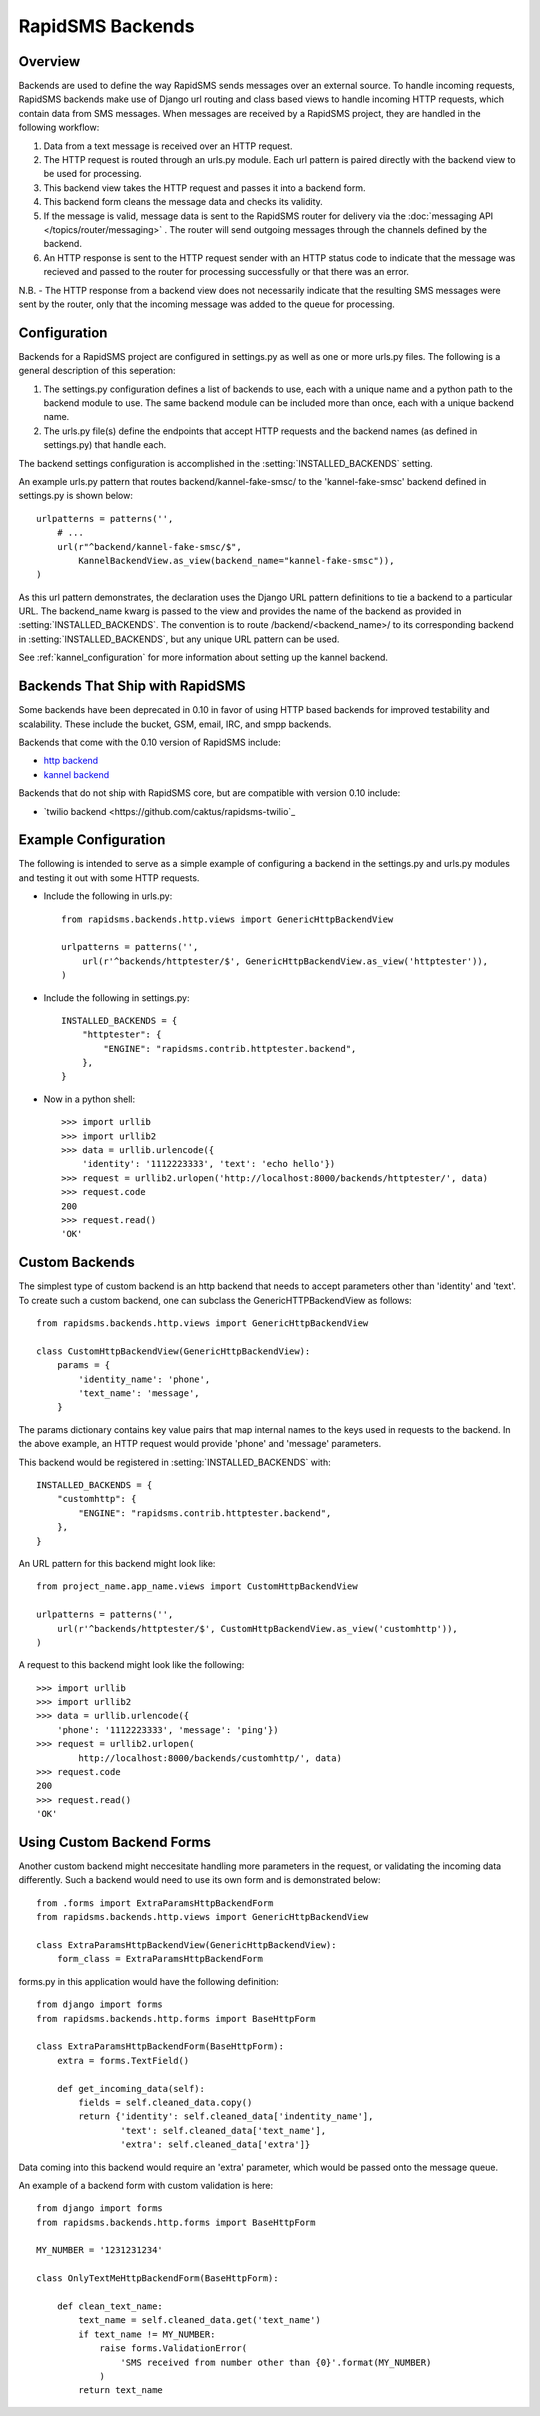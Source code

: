 RapidSMS Backends
=================

.. module:: rapidsms.backends

Overview
-----------------

Backends are used to define the way RapidSMS sends messages over an external source. To handle incoming requests, RapidSMS backends make use of Django url routing and class based views to handle incoming HTTP requests, which contain data from SMS messages. When messages are received by a RapidSMS project, they are handled in the following workflow:

1. Data from a text message is received over an HTTP request.
2. The HTTP request is routed through an urls.py module. Each url pattern is paired directly with the backend view to be used for processing.
3. This backend view takes the HTTP request and passes it into a backend form.
4. This backend form cleans the message data and checks its validity.
5. If the message is valid, message data is sent to the RapidSMS router for delivery via the :doc:`messaging API </topics/router/messaging>` . The router will send outgoing messages through the channels defined by the backend.
6. An HTTP response is sent to the HTTP request sender with an HTTP status code to indicate that the message was recieved and passed to the router for processing successfully or that there was an error.

N.B. - The HTTP response from a backend view does not necessarily indicate that the resulting SMS messages were sent by the router, only that the incoming message was added to the queue for processing.


Configuration
-------------

Backends for a RapidSMS project are configured in settings.py as well as one or more urls.py files. The following is a general description of this seperation::

1. The settings.py configuration defines a list of backends to use, each with a unique name and a python path to the backend module to use.
   The same backend module can be included more than once, each with a unique backend name.
2. The urls.py file(s) define the endpoints that accept HTTP requests and the backend names (as defined in settings.py) that handle each.

The backend settings configuration is accomplished in the :setting:`INSTALLED_BACKENDS` setting.

An example urls.py pattern that routes backend/kannel-fake-smsc/ to the 'kannel-fake-smsc' backend defined in settings.py is shown below::

    urlpatterns = patterns('',
        # ...
        url(r"^backend/kannel-fake-smsc/$",
            KannelBackendView.as_view(backend_name="kannel-fake-smsc")),
    )

As this url pattern demonstrates, the declaration uses the Django URL pattern definitions to tie a backend to a particular URL. The backend_name kwarg is passed to the view and provides the name of the backend as provided in :setting:`INSTALLED_BACKENDS`. The convention is to route /backend/<backend_name>/ to its corresponding backend in :setting:`INSTALLED_BACKENDS`, but any unique URL pattern can be used.

See :ref:`kannel_configuration` for more information about setting up the kannel backend.


Backends That Ship with RapidSMS
--------------------------------

Some backends have been deprecated in 0.10 in favor of using HTTP based backends for improved testability and scalability. These include the bucket, GSM, email, IRC, and smpp backends.

Backends that come with the 0.10 version of RapidSMS include:

* `http backend <http://github.com/rapidsms/rapidsms/blob/master/lib/rapidsms/backends/http.py>`_
* `kannel backend <http://github.com/rapidsms/rapidsms/blob/master/lib/rapidsms/backends/kannel.py>`_


Backends that do not ship with RapidSMS core, but are compatible with version 0.10 include:

* `twilio backend <https://github.com/caktus/rapidsms-twilio`_


Example Configuration
---------------------
The following is intended to serve as a simple example of configuring a backend in the settings.py and urls.py modules and testing it out with some HTTP requests.

* Include the following in urls.py::

    from rapidsms.backends.http.views import GenericHttpBackendView

    urlpatterns = patterns('',
        url(r'^backends/httptester/$', GenericHttpBackendView.as_view('httptester')),
    )

* Include the following in settings.py::

    INSTALLED_BACKENDS = {
        "httptester": {
            "ENGINE": "rapidsms.contrib.httptester.backend",
        },
    }

* Now in a python shell::

    >>> import urllib
    >>> import urllib2
    >>> data = urllib.urlencode({
        'identity': '1112223333', 'text': 'echo hello'})
    >>> request = urllib2.urlopen('http://localhost:8000/backends/httptester/', data)
    >>> request.code
    200
    >>> request.read()
    'OK'


Custom Backends
---------------

The simplest type of custom backend is an http backend that needs to accept parameters other than 'identity' and 'text'. To create such a custom backend, one can subclass the GenericHTTPBackendView as follows::

    from rapidsms.backends.http.views import GenericHttpBackendView

    class CustomHttpBackendView(GenericHttpBackendView):
        params = {
            'identity_name': 'phone',
            'text_name': 'message',
        }

The params dictionary contains key value pairs that map internal names to the keys used in requests to the backend. In the above example, an HTTP request would provide 'phone' and 'message' parameters.

This backend would be registered in :setting:`INSTALLED_BACKENDS` with::

    INSTALLED_BACKENDS = {
        "customhttp": {
            "ENGINE": "rapidsms.contrib.httptester.backend",
        },
    }

An URL pattern for this backend might look like::


    from project_name.app_name.views import CustomHttpBackendView

    urlpatterns = patterns('',
        url(r'^backends/httptester/$', CustomHttpBackendView.as_view('customhttp')),
    )

A request to this backend might look like the following::

    >>> import urllib
    >>> import urllib2
    >>> data = urllib.urlencode({
        'phone': '1112223333', 'message': 'ping'})
    >>> request = urllib2.urlopen(
            http://localhost:8000/backends/customhttp/', data)
    >>> request.code
    200
    >>> request.read()
    'OK'


Using Custom Backend Forms
--------------------

Another custom backend might neccesitate handling more parameters in the request, or validating the incoming data differently. Such a backend would need to use its own form and is demonstrated below::

    from .forms import ExtraParamsHttpBackendForm
    from rapidsms.backends.http.views import GenericHttpBackendView

    class ExtraParamsHttpBackendView(GenericHttpBackendView):
        form_class = ExtraParamsHttpBackendForm

forms.py in this application would have the following definition::

    from django import forms
    from rapidsms.backends.http.forms import BaseHttpForm

    class ExtraParamsHttpBackendForm(BaseHttpForm):
        extra = forms.TextField()

        def get_incoming_data(self):
            fields = self.cleaned_data.copy()
            return {'identity': self.cleaned_data['indentity_name'],
                    'text': self.cleaned_data['text_name'],
                    'extra': self.cleaned_data['extra']}

Data coming into this backend would require an 'extra' parameter, which would be passed onto the message queue.

An example of a backend form with custom validation is here::

    from django import forms
    from rapidsms.backends.http.forms import BaseHttpForm

    MY_NUMBER = '1231231234'

    class OnlyTextMeHttpBackendForm(BaseHttpForm):

        def clean_text_name:
            text_name = self.cleaned_data.get('text_name')
            if text_name != MY_NUMBER:
                raise forms.ValidationError(
                    'SMS received from number other than {0}'.format(MY_NUMBER)
                )
            return text_name
